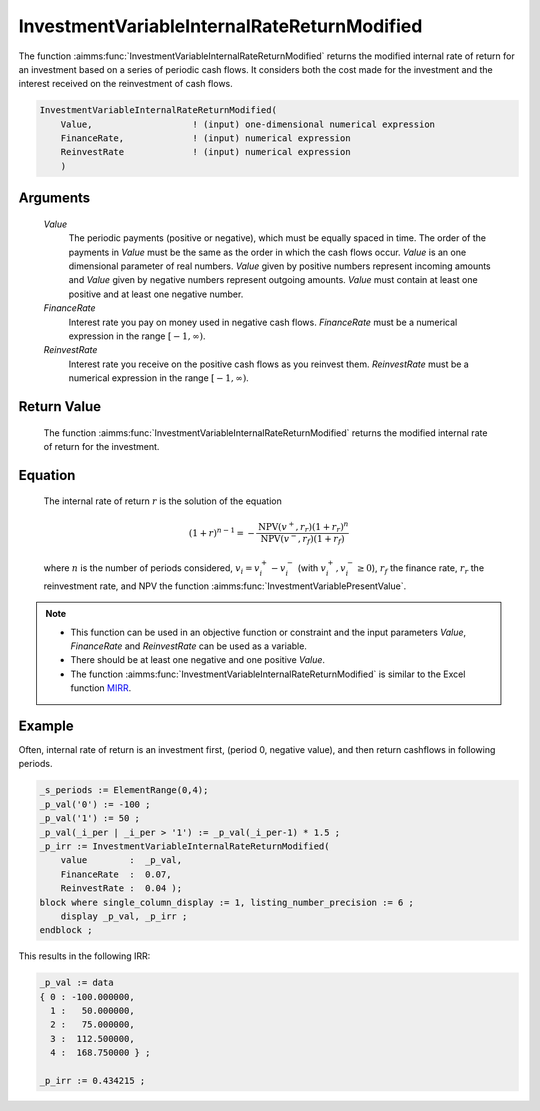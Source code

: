 .. aimms:function:: InvestmentVariableInternalRateReturnModified(Value, FinanceRate, ReinvestRate)

.. _InvestmentVariableInternalRateReturnModified:

InvestmentVariableInternalRateReturnModified
============================================

The function :aimms:func:`InvestmentVariableInternalRateReturnModified` returns
the modified internal rate of return for an investment based on a series
of periodic cash flows. It considers both the cost made for the
investment and the interest received on the reinvestment of cash flows.

.. code-block:: aimms

    InvestmentVariableInternalRateReturnModified(
        Value,                   ! (input) one-dimensional numerical expression
        FinanceRate,             ! (input) numerical expression
        ReinvestRate             ! (input) numerical expression
        )

Arguments
---------

    *Value*
        The periodic payments (positive or negative), which must be equally
        spaced in time. The order of the payments in *Value* must be the same as
        the order in which the cash flows occur. *Value* is an one dimensional
        parameter of real numbers. *Value* given by positive numbers represent
        incoming amounts and *Value* given by negative numbers represent
        outgoing amounts. *Value* must contain at least one positive and at
        least one negative number.

    *FinanceRate*
        Interest rate you pay on money used in negative cash flows.
        *FinanceRate* must be a numerical expression in the range
        :math:`[-1, \infty)`.

    *ReinvestRate*
        Interest rate you receive on the positive cash flows as you reinvest
        them. *ReinvestRate* must be a numerical expression in the range
        :math:`[-1, \infty)`.

Return Value
------------

    The function :aimms:func:`InvestmentVariableInternalRateReturnModified` returns
    the modified internal rate of return for the investment.

Equation
--------

    The internal rate of return :math:`r` is the solution of the equation

    .. math:: (1+r)^{n-1} = -\frac{\mbox{NPV}(v^+,r_r)(1+r_r)^n}{\mbox{NPV}(v^-,r_f)(1+r_f)}

    \ where :math:`n` is the number of periods considered,
    :math:`v_i = v^+_i - v^-_i` (with :math:`v^+_i, v^-_i \geq 0`),
    :math:`r_f` the finance rate, :math:`r_r` the reinvestment rate, and NPV
    the function :aimms:func:`InvestmentVariablePresentValue`.

.. note::

    -  This function can be used in an objective function or constraint and
       the input parameters *Value*, *FinanceRate* and *ReinvestRate* can be
       used as a variable.

    -  There should be at least one negative and one positive *Value*.

    -  The function :aimms:func:`InvestmentVariableInternalRateReturnModified` is
       similar to the Excel function `MIRR <https://support.microsoft.com/en-us/office/mirr-function-28b62fff-b057-47ee-9ff9-13ea2628a007>`_.


Example
-------

Often, internal rate of return is an investment first, (period 0, negative value),
and then return cashflows in following periods. 

.. code-block:: aimms

    _s_periods := ElementRange(0,4);
    _p_val('0') := -100 ;
    _p_val('1') := 50 ;
    _p_val(_i_per | _i_per > '1') := _p_val(_i_per-1) * 1.5 ;
    _p_irr := InvestmentVariableInternalRateReturnModified(
        value        :  _p_val, 
        FinanceRate  :  0.07, 
        ReinvestRate :  0.04 );
    block where single_column_display := 1, listing_number_precision := 6 ;
        display _p_val, _p_irr ;
    endblock ;

This results in the following IRR:

.. code-block:: aimms

    _p_val := data 
    { 0 : -100.000000,
      1 :   50.000000,
      2 :   75.000000,
      3 :  112.500000,
      4 :  168.750000 } ;

    _p_irr := 0.434215 ;
      

.. seealso::
    
    *   The function :aimms:func:`InvestmentVariableInternalRateReturn`.

